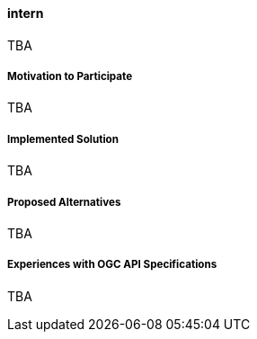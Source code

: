 ==== intern

TBA

===== Motivation to Participate

TBA

===== Implemented Solution

TBA

===== Proposed Alternatives

TBA

===== Experiences with OGC API Specifications

TBA

